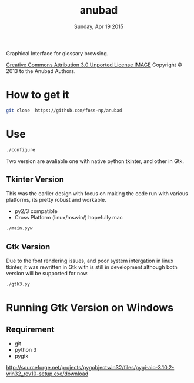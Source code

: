 #+TITLE: anubad
#+DATE: Sunday, Apr 19 2015

Graphical Interface for glossary browsing.

[[http://i.creativecommons.org/l/by/3.0/88x31.png][Creative Commons Attribution 3.0 Unported License IMAGE]]
Copyright © 2013 to the Anubad Authors.

* How to get it

  #+begin_src bash
  git clone  https://github.com/foss-np/anubad
  #+end_src

* Use

  #+begin_src bash
  ./configure
  #+end_src

  Two version are avaliable one with native python tkinter, and other
  in Gtk.

** Tkinter Version
   This was the earlier design with focus on making the code run with
   various platforms, its pretty robust and workable.

   - py2/3 compatible
   - Cross Platform (linux/mswin/) hopefully mac

   #+begin_src bash
   ./main.pyw
   #+end_src


** Gtk Version
   Due to the font rendering issues, and poor system intergation in
   linux tkinter, it was rewritten in Gtk with is still in development
   although both version will be supported for now.

   #+begin_src bash
   ./gtk3.py
   #+end_src
* Running Gtk Version on Windows
** Requirement
   - git
   - python 3
   - pygtk
http://sourceforge.net/projects/pygobjectwin32/files/pygi-aio-3.10.2-win32_rev10-setup.exe/download
